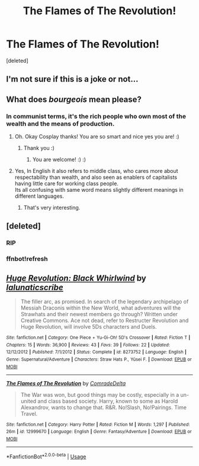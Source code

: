 #+TITLE: The Flames of The Revolution!

* The Flames of The Revolution!
:PROPERTIES:
:Score: 0
:DateUnix: 1531444097.0
:DateShort: 2018-Jul-13
:FlairText: Self-Promotion
:END:
[deleted]


** I'm not sure if this is a joke or not...
:PROPERTIES:
:Author: ST_Jackson
:Score: 3
:DateUnix: 1531454480.0
:DateShort: 2018-Jul-13
:END:


** What does /bourgeois/ mean please?
:PROPERTIES:
:Score: 2
:DateUnix: 1531458370.0
:DateShort: 2018-Jul-13
:END:

*** In communist terms, it's the rich people who own most of the wealth and the means of production.
:PROPERTIES:
:Author: i_has_cosplay
:Score: 2
:DateUnix: 1531493336.0
:DateShort: 2018-Jul-13
:END:

**** Oh. Okay Cosplay thanks! You are so smart and nice yes you are! :)
:PROPERTIES:
:Score: 1
:DateUnix: 1531501472.0
:DateShort: 2018-Jul-13
:END:

***** Thank you :)
:PROPERTIES:
:Author: i_has_cosplay
:Score: 1
:DateUnix: 1531501903.0
:DateShort: 2018-Jul-13
:END:

****** You are welcome! :) :)
:PROPERTIES:
:Score: 1
:DateUnix: 1531503043.0
:DateShort: 2018-Jul-13
:END:


**** Yes, In English it also refers to middle class, who cares more about respectability than wealth, and also seen as enablers of capitalists having little care for working class people.\\
Its all confusing with same word means slightly different meanings in different languages.
:PROPERTIES:
:Author: kenchak
:Score: 1
:DateUnix: 1531572621.0
:DateShort: 2018-Jul-14
:END:

***** That's very interesting.
:PROPERTIES:
:Author: i_has_cosplay
:Score: 1
:DateUnix: 1531576193.0
:DateShort: 2018-Jul-14
:END:


** [deleted]
:PROPERTIES:
:Score: 1
:DateUnix: 1531444120.0
:DateShort: 2018-Jul-13
:END:

*** RIP
:PROPERTIES:
:Author: AevnNoram
:Score: 2
:DateUnix: 1531444577.0
:DateShort: 2018-Jul-13
:END:


*** ffnbot!refresh
:PROPERTIES:
:Score: 1
:DateUnix: 1531445108.0
:DateShort: 2018-Jul-13
:END:


** [[https://www.fanfiction.net/s/8273752/1/][*/Huge Revolution: Black Whirlwind/*]] by [[https://www.fanfiction.net/u/2058862/lalunaticscribe][/lalunaticscribe/]]

#+begin_quote
  The filler arc, as promised. In search of the legendary archipelago of Messiah Draconis within the New World, what adventures will the Strawhats and their newest members go through? Written under Creative Commons. Ace not dead, refer to Restructer Revolution and Huge Revolution, will involve 5Ds characters and Duels.
#+end_quote

^{/Site/:} ^{fanfiction.net} ^{*|*} ^{/Category/:} ^{One} ^{Piece} ^{+} ^{Yu-Gi-Oh!} ^{5D's} ^{Crossover} ^{*|*} ^{/Rated/:} ^{Fiction} ^{T} ^{*|*} ^{/Chapters/:} ^{15} ^{*|*} ^{/Words/:} ^{36,900} ^{*|*} ^{/Reviews/:} ^{43} ^{*|*} ^{/Favs/:} ^{39} ^{*|*} ^{/Follows/:} ^{22} ^{*|*} ^{/Updated/:} ^{12/12/2012} ^{*|*} ^{/Published/:} ^{7/1/2012} ^{*|*} ^{/Status/:} ^{Complete} ^{*|*} ^{/id/:} ^{8273752} ^{*|*} ^{/Language/:} ^{English} ^{*|*} ^{/Genre/:} ^{Supernatural/Adventure} ^{*|*} ^{/Characters/:} ^{Straw} ^{Hats} ^{P.,} ^{Yūsei} ^{F.} ^{*|*} ^{/Download/:} ^{[[http://www.ff2ebook.com/old/ffn-bot/index.php?id=8273752&source=ff&filetype=epub][EPUB]]} ^{or} ^{[[http://www.ff2ebook.com/old/ffn-bot/index.php?id=8273752&source=ff&filetype=mobi][MOBI]]}

--------------

[[https://www.fanfiction.net/s/12999670/1/][*/The Flames of The Revolution/*]] by [[https://www.fanfiction.net/u/8420527/ComradeDelta][/ComradeDelta/]]

#+begin_quote
  The War was won, but good things may be costly, especially in a un-united and class based society. Harry, known to some as Harold Alexandrov, wants to change that. R&R. No!Slash, No!Pairings. Time Travel.
#+end_quote

^{/Site/:} ^{fanfiction.net} ^{*|*} ^{/Category/:} ^{Harry} ^{Potter} ^{*|*} ^{/Rated/:} ^{Fiction} ^{M} ^{*|*} ^{/Words/:} ^{1,297} ^{*|*} ^{/Published/:} ^{26m} ^{*|*} ^{/id/:} ^{12999670} ^{*|*} ^{/Language/:} ^{English} ^{*|*} ^{/Genre/:} ^{Fantasy/Adventure} ^{*|*} ^{/Download/:} ^{[[http://www.ff2ebook.com/old/ffn-bot/index.php?id=12999670&source=ff&filetype=epub][EPUB]]} ^{or} ^{[[http://www.ff2ebook.com/old/ffn-bot/index.php?id=12999670&source=ff&filetype=mobi][MOBI]]}

--------------

*FanfictionBot*^{2.0.0-beta} | [[https://github.com/tusing/reddit-ffn-bot/wiki/Usage][Usage]]
:PROPERTIES:
:Author: FanfictionBot
:Score: 1
:DateUnix: 1531445135.0
:DateShort: 2018-Jul-13
:END:
